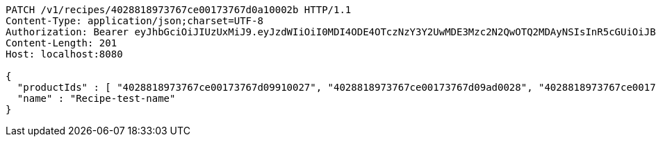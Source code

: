 [source,http,options="nowrap"]
----
PATCH /v1/recipes/4028818973767ce00173767d0a10002b HTTP/1.1
Content-Type: application/json;charset=UTF-8
Authorization: Bearer eyJhbGciOiJIUzUxMiJ9.eyJzdWIiOiI0MDI4ODE4OTczNzY3Y2UwMDE3Mzc2N2QwOTQ2MDAyNSIsInR5cGUiOiJBQ0NFU1MiLCJleHAiOjE1OTU0MjE2NzIsImlhdCI6MTU5NTQyMDc3MiwiZW1haWwiOiJFbWFpbC10ZXN0QHRlc3QuY29tIn0.J4-9ah1614ykoCLd1uXeKOAnCqhlV7DnK20vZLku_QCbumKKloylgbFxnql0US3o6qDZ0x15Pip8ZFn_iJKqRg
Content-Length: 201
Host: localhost:8080

{
  "productIds" : [ "4028818973767ce00173767d09910027", "4028818973767ce00173767d09ad0028", "4028818973767ce00173767d09c40029", "4028818973767ce00173767d09e6002a" ],
  "name" : "Recipe-test-name"
}
----